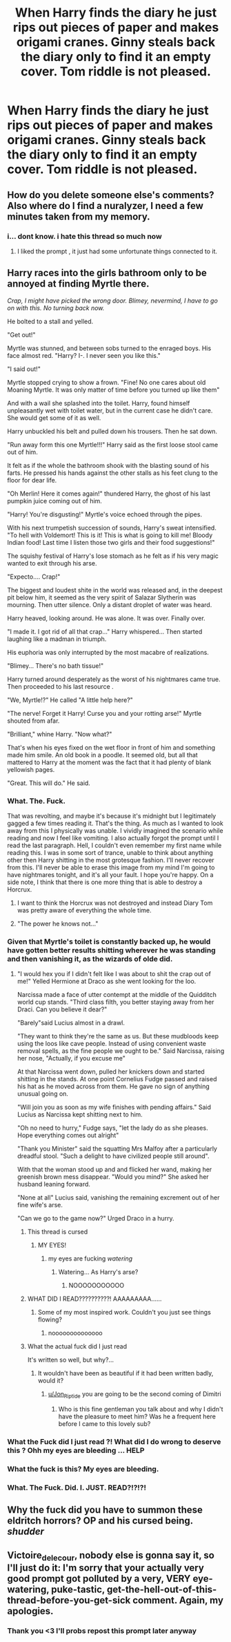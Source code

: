 #+TITLE: When Harry finds the diary he just rips out pieces of paper and makes origami cranes. Ginny steals back the diary only to find it an empty cover. Tom riddle is not pleased.

* When Harry finds the diary he just rips out pieces of paper and makes origami cranes. Ginny steals back the diary only to find it an empty cover. Tom riddle is not pleased.
:PROPERTIES:
:Score: 74
:DateUnix: 1607399899.0
:DateShort: 2020-Dec-08
:FlairText: Prompt
:END:

** How do you delete someone else's comments? Also where do I find a nuralyzer, I need a few minutes taken from my memory.
:PROPERTIES:
:Author: Liberwolf
:Score: 10
:DateUnix: 1607483934.0
:DateShort: 2020-Dec-09
:END:

*** i... dont know. i hate this thread so much now
:PROPERTIES:
:Score: 5
:DateUnix: 1607486653.0
:DateShort: 2020-Dec-09
:END:

**** I liked the prompt , it just had some unfortunate things connected to it.
:PROPERTIES:
:Author: Liberwolf
:Score: 4
:DateUnix: 1607490540.0
:DateShort: 2020-Dec-09
:END:


** Harry races into the girls bathroom only to be annoyed at finding Myrtle there.

/Crap, I might have picked the wrong door. Blimey, nevermind, I have to go on with this. No turning back now./

He bolted to a stall and yelled.

"Get out!"

Myrtle was stunned, and between sobs turned to the enraged boys. His face almost red. "Harry? I-. I never seen you like this."

"I said out!"

Myrtle stopped crying to show a frown. "Fine! No one cares about old Moaning Myrtle. It was only matter of time before you turned up like them"

And with a wail she splashed into the toilet. Harry, found himself unpleasantly wet with toilet water, but in the current case he didn't care. She would get some of it as well.

Harry unbuckled his belt and pulled down his trousers. Then he sat down.

"Run away form this one Myrtle!!!" Harry said as the first loose stool came out of him.

It felt as if the whole the bathroom shook with the blasting sound of his farts. He pressed his hands against the other stalls as his feet clung to the floor for dear life.

"Oh Merlin! Here it comes again!" thundered Harry, the ghost of his last pumpkin juice coming out of him.

"Harry! You're disgusting!" Myrtle's voice echoed through the pipes.

With his next trumpetish succession of sounds, Harry's sweat intensified. "To hell with Voldemort! This is it! This is what is going to kill me! Bloody Indian food! Last time I listen those two girls and their food suggestions!"

The squishy festival of Harry's lose stomach as he felt as if his very magic wanted to exit through his arse.

"Expecto.... Crap!"

The biggest and loudest shite in the world was released and, in the deepest pit below him, it seemed as the very spirit of Salazar Slytherin was mourning. Then utter silence. Only a distant droplet of water was heard.

Harry heaved, looking around. He was alone. It was over. Finally over.

"I made it. I got rid of all that crap..." Harry whispered... Then started laughing like a madman in triumph.

His euphoria was only interrupted by the most macabre of realizations.

"Blimey... There's no bath tissue!"

Harry turned around desperately as the worst of his nightmares came true. Then proceeded to his last resource .

"We, Myrtle!?" He called "A little help here?"

"The nerve! Forget it Harry! Curse you and your rotting arse!" Myrtle shouted from afar.

"Brilliant," whine Harry. "Now what?"

That's when his eyes fixed on the wet floor in front of him and something made him smile. An old book in a poodle. It seemed old, but all that mattered to Harry at the moment was the fact that it had plenty of blank yellowish pages.

"Great. This will do." He said.
:PROPERTIES:
:Author: Jon_Riptide
:Score: 54
:DateUnix: 1607402670.0
:DateShort: 2020-Dec-08
:END:

*** What. The. Fuck.

That was revolting, and maybe it's because it's midnight but I legitimately gagged a few times reading it. That's the thing. As much as I wanted to look away from this I physically was unable. I vividly imagined the scenario while reading and now I feel like vomiting. I also actually forgot the prompt until I read the last paragraph. Hell, I couldn't even remember my first name while reading this. I was in some sort of trance, unable to think about anything other then Harry shitting in the most grotesque fashion. I'll never recover from this. I'll never be able to erase this image from my mind I'm going to have nightmares tonight, and it's all your fault. I hope you're happy. On a side note, I think that there is one more thing that is able to destroy a Horcrux.
:PROPERTIES:
:Author: First-NameLast-Name
:Score: 56
:DateUnix: 1607405787.0
:DateShort: 2020-Dec-08
:END:

**** I want to think the Horcrux was not destroyed and instead Diary Tom was pretty aware of everything the whole time.
:PROPERTIES:
:Author: Jon_Riptide
:Score: 38
:DateUnix: 1607406793.0
:DateShort: 2020-Dec-08
:END:


**** "The power he knows not..."
:PROPERTIES:
:Author: Lys_456
:Score: 20
:DateUnix: 1607455488.0
:DateShort: 2020-Dec-08
:END:


*** Given that Myrtle's toilet is constantly backed up, he would have gotten better results shitting wherever he was standing and then vanishing it, as the wizards of olde did.
:PROPERTIES:
:Author: The_Truthkeeper
:Score: 22
:DateUnix: 1607406886.0
:DateShort: 2020-Dec-08
:END:

**** "I would hex you if I didn't felt like I was about to shit the crap out of me!" Yelled Hermione at Draco as she went looking for the loo.

Narcissa made a face of utter contempt at the middle of the Quidditch world cup stands. "Third class filth, you better staying away from her Draci. Can you believe it dear?"

"Barely"said Lucius almost in a drawl.

"They want to think they're the same as us. But these mudbloods keep using the loos like cave people. Instead of using convenient waste removal spells, as the fine people we ought to be." Said Narcissa, raising her nose, "Actually, if you excuse me"

At that Narcissa went down, pulled her knickers down and started shitting in the stands. At one point Cornelius Fudge passed and raised his hat as he moved across from them. He gave no sign of anything unusual going on.

"Will join you as soon as my wife finishes with pending affairs." Said Lucius as Narcissa kept shitting next to him.

"Oh no need to hurry," Fudge says, "let the lady do as she pleases. Hope everything comes out alright"

"Thank you Minister" said the squatting Mrs Malfoy after a particularly dreadful stool. "Such a delight to have civilized people still around".

With that the woman stood up and and flicked her wand, making her greenish brown mess disappear. "Would you mind?" She asked her husband leaning forward.

"None at all" Lucius said, vanishing the remaining excrement out of her fine wife's arse.

"Can we go to the game now?" Urged Draco in a hurry.
:PROPERTIES:
:Author: Jon_Riptide
:Score: 29
:DateUnix: 1607407659.0
:DateShort: 2020-Dec-08
:END:

***** This thread is cursed
:PROPERTIES:
:Author: HeyHo2roar
:Score: 22
:DateUnix: 1607435046.0
:DateShort: 2020-Dec-08
:END:

****** MY EYES!
:PROPERTIES:
:Score: 15
:DateUnix: 1607440631.0
:DateShort: 2020-Dec-08
:END:

******* my eyes are fucking /watering/
:PROPERTIES:
:Author: fuckwhotookmyname2
:Score: 5
:DateUnix: 1607460532.0
:DateShort: 2020-Dec-09
:END:

******** Watering... As Harry's arse?
:PROPERTIES:
:Author: Jon_Riptide
:Score: 6
:DateUnix: 1607462311.0
:DateShort: 2020-Dec-09
:END:

********* NOOOOOOOOOOO
:PROPERTIES:
:Score: 7
:DateUnix: 1607463685.0
:DateShort: 2020-Dec-09
:END:


***** WHAT DID I READ??????????! AAAAAAAAA......
:PROPERTIES:
:Author: Thor496
:Score: 12
:DateUnix: 1607446232.0
:DateShort: 2020-Dec-08
:END:

****** Some of my most inspired work. Couldn't you just see things flowing?
:PROPERTIES:
:Author: Jon_Riptide
:Score: 8
:DateUnix: 1607446829.0
:DateShort: 2020-Dec-08
:END:

******* noooooooooooooo
:PROPERTIES:
:Score: 3
:DateUnix: 1607463699.0
:DateShort: 2020-Dec-09
:END:


***** What the actual fuck did I just read

It's written so well, but why?...
:PROPERTIES:
:Author: Erebus1999
:Score: 14
:DateUnix: 1607448917.0
:DateShort: 2020-Dec-08
:END:

****** It wouldn't have been as beautiful if it had been written badly, would it?
:PROPERTIES:
:Author: Jon_Riptide
:Score: 11
:DateUnix: 1607449560.0
:DateShort: 2020-Dec-08
:END:

******* [[/u/Jon_Riptide][u/Jon_Riptide]] you are going to be the second coming of Dimitri
:PROPERTIES:
:Author: _-Perses-_
:Score: 1
:DateUnix: 1607539873.0
:DateShort: 2020-Dec-09
:END:

******** Who is this fine gentleman you talk about and why I didn't have the pleasure to meet him? Was he a frequent here before I came to this lovely sub?
:PROPERTIES:
:Author: Jon_Riptide
:Score: 2
:DateUnix: 1607540062.0
:DateShort: 2020-Dec-09
:END:


*** What the Fuck did I just read ?! What did I do wrong to deserve this ? Ohh my eyes are bleeding ... HELP
:PROPERTIES:
:Author: Hallows_of_the_night
:Score: 4
:DateUnix: 1607490099.0
:DateShort: 2020-Dec-09
:END:


*** What the fuck is this? My eyes are bleeding.
:PROPERTIES:
:Author: TrailingOffMidSente
:Score: 3
:DateUnix: 1607486963.0
:DateShort: 2020-Dec-09
:END:


*** What. The Fuck. Did. I. JUST. READ?!?!?!
:PROPERTIES:
:Author: Only_Excuse7425
:Score: 2
:DateUnix: 1610928123.0
:DateShort: 2021-Jan-18
:END:


** Why the fuck did you have to summon these eldritch horrors? OP and his cursed being. /shudder/
:PROPERTIES:
:Author: Dear-Promotion-4955
:Score: 5
:DateUnix: 1607486628.0
:DateShort: 2020-Dec-09
:END:


** Victoire_delecour, nobody else is gonna say it, so I'll just do it: I'm sorry that your actually very good prompt got polluted by a very, VERY eye-watering, puke-tastic, get-the-hell-out-of-this-thread-before-you-get-sick comment. Again, my apologies.
:PROPERTIES:
:Author: LilyEllie1980
:Score: 3
:DateUnix: 1607820615.0
:DateShort: 2020-Dec-13
:END:

*** Thank you <3 I'll probs repost this prompt later anyway
:PROPERTIES:
:Score: 3
:DateUnix: 1607828732.0
:DateShort: 2020-Dec-13
:END:
